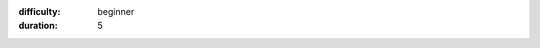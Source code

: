 .. setting up WiFi
.. (c) OpenLX SP Ltd 2021 All rights reserved

:difficulty: beginner
:duration: 5

.. title:: Setting up WiFi on CodeBug Connect

.. TODO change title image

.. titleimage:: gps-circle2.png

.. codelab:: Introduction

   This guide will show you how to connect your CodeBug Connect to the Internet with WiFi. Once setup, you'll be able to: 

   * send new programs to your CodeBug Connect from the website
   * update the system software on CodeBug Connect
   * store and log data online from your CodeBug Connect -- for example you could record air quality and monitor it remotely from your smartphone
   * send messages to make your CodeBug Connect do something remotely -- for instance, send a tweet to change the colour of its lights.

   These steps will show you how to setup WiFi using a web browser. (It's also possible to setup WiFi on CodeBug Connect by editing a file, which although is great if you've got a batch to set up, it's less user friendly at first).

.. codelab:: Power up and find CodeBug's access point
   
    By default, CodeBug Connect tries to connect to an WiFi access point. When it can't, it creates it's own access point for you to connect to. 
    
    In this guide, you're going to connect to this access point hosted by CodeBug Connect and then give it the details of the WiFi access point that will give CodeBug Connect Internet access.

    #. Power on Codebug Connect.

    #. Wait for CodeBug Connect to scan for available networks, indicated by purple wifi scan.

       .. figure:: img/wifi/WiFiScan.png
            :alt: Wifi scan begin
            :align: center

    #. Watch for CodeBug Connect's display briefly showing blue, indicating no suitable network was found. CodeBug Connect will now start its own access point.

       .. figure:: img/wifi/WiFiNotFound.png
            :alt: Wifi not found
            :align: center

    #. Be ready for CodeBug Connect to scroll in red `ap` followed by the name of its access point. The name will be ``codebug_xxxxxxx`` where x is a number or letter a-f.

.. codelab:: Connect to CodeBug's access point from your laptop or tablet

    #. From your computer or smartphone perform a scan for wireless networks and look for the ``codebug_xxxxxxx`` network.
    
       .. figure:: img/wifi/SelectWifi.png
            :alt: Scan for WiFi networks and select CodeBug
            :align: center

    #. Connect to the corresponding ``codebug_xxxxxxx`` network.

       .. note:: When you connect to your CodeBug Connect like this, your laptop will no longer be connected to your old access point, and as such, may not have Internet access! This will only be brief -- you'll switch back to your normal access point once you've set up CodeBug Connect.

    #. Watch for CodeBug Connect scrolling in green an address beginning ``http://``. Usually, this will be ``http://192.168.4.1``. 

.. codelab:: Connect from your web browser

    #. On your laptop or smart phone, open a web browser.
    
    #. In the web browser try visiting http://codebug.local . If this does not work for your operating system, you need to visit the green address that scrolled past (this is usually http://192.168.4.1).

    #. After a few seconds CodeBug Connect's onboard IDE will load. Click the WiFi button on the top right of the page.

       .. figure:: img/wifi/CodeBugIdeHighlightWifi.png
            :alt: CodeBug Connect IDE WiFi button in top left
            :align: center

.. codelab:: Select your access point

    #. CodeBug Connect will scan for WiFi networks nearby. From the window that pops up, choose your access point, enter your WiFi's password and click save.

       .. figure:: img/wifi/EnterAP.png
            :alt: Choose your Access Point and enter password
            :align: center

    #. Wait for the window to reload. It should show the newly stored access point.

       .. figure:: img/wifi/StoredAP.png
            :alt: Access Point stored
            :align: center

    #. Click reboot. 

       .. figure:: img/wifi/confirm_reboot.png
            :alt: Confirm Reboot
            :align: center

    #. Click to confirm you want to reboot. 
    
    #. CodeBug Connect will stop hosting it's own access point. You may need to reconnect your laptop or smartphone to your usual WiFi access point, or some devices will do it automatically.

.. codelab:: CodeBug joins your WiFi

    Following the restart, CodeBug Connect will now try and connect to a stored access point. 

    #. Watch the display on CodeBug while it boots. If successful, it will briefly show green and then scroll the address it's been given by your router. You may need to make a note of this address if connecting to http://codebug.local did not work earlier.

    #. Check you can access your CodeBug Connect on your local network by visiting http://codebug.local, or if that doesn't work, the address in green you made a note of.

    Now that CodeBug Connect is connected to your network, we recommend you adopt it on the CodeBug website.